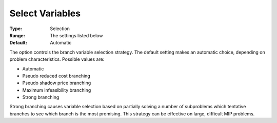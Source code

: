 .. _GUROBI_MIP_-_Select_Variables:


Select Variables
================



:Type:	Selection	
:Range:	The settings listed below	
:Default:	Automatic	



The option controls the branch variable selection strategy. The default setting makes an automatic choice, depending on problem characteristics. Possible values are:



*	Automatic
*	Pseudo reduced cost branching
*	Pseudo shadow price branching
*	Maximum infeasibility branching
*	Strong branching




Strong branching causes variable selection based on partially solving a number of subproblems which tentative branches to see which branch is the most promising. This strategy can be effective on large, difficult MIP problems.

